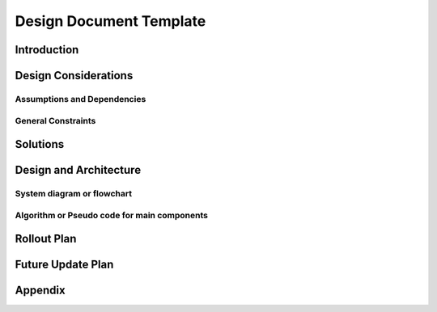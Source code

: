 Design Document Template
========================

Introduction
------------
.. Discuss the design origins, intent and goals.  What is the problem statement?  If there are any specification documents, link them in Appendix.

Design Considerations
---------------------
.. Describe the issues that need to be addressed before creating a design solution.

Assumptions and Dependencies
^^^^^^^^^^^^^^^^^^^^^^^^^^^^
.. Describe any assumptions that may be wrong or any dependencies on other things

General Constraints
^^^^^^^^^^^^^^^^^^^
.. Describe any constraints that could have an impact on the design of the software.

Solutions
---------
.. Section should include alternative implementations/solutions.  Is it feasible? How much effort does it need for each approach? Pros/cons of each approach.  Document alternatives, why you made the decision and how it will affect the team and project.

Design and Architecture
-----------------------
..  Provide a general overview of the software layout

System diagram or flowchart
^^^^^^^^^^^^^^^^^^^^^^^^^^^
.. Interaction diagram of various inputs, outputs, sub systems and dependencies.


Algorithm or Pseudo code for main components
^^^^^^^^^^^^^^^^^^^^^^^^^^^^^^^^^^^^^^^^^^^^
.. Describe your logic in this section.  See https://pypi.org/project/sphinxcontrib-pseudocode/ for links to documentation.

.. pcode::
  
  \begin{algorithm}
  \caption{psedo code}
  \begin{algorithmic}
  \PROCEDURE{MyProcedure}{}
  \ENDPROCEDURE
  \end{algorithmic}
  \end{algorithm}

Rollout Plan
------------
.. Define the roll-out phases and tests you plan to do

Future Update Plan
------------------
.. Sketch out future updates if known

Appendix
--------
.. References, links to additional documentation